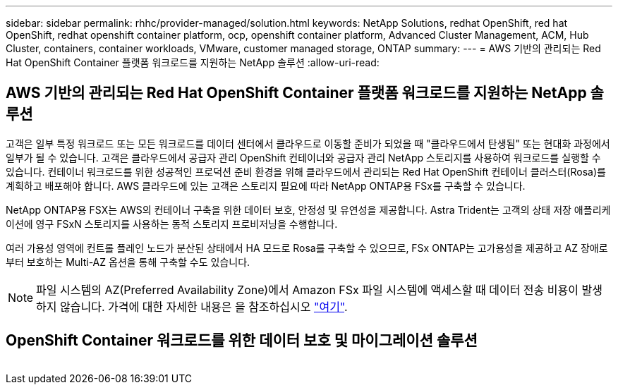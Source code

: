 ---
sidebar: sidebar 
permalink: rhhc/provider-managed/solution.html 
keywords: NetApp Solutions, redhat OpenShift, red hat OpenShift, redhat openshift container platform, ocp, openshift container platform, Advanced Cluster Management, ACM, Hub Cluster, containers, container workloads, VMware, customer managed storage, ONTAP 
summary:  
---
= AWS 기반의 관리되는 Red Hat OpenShift Container 플랫폼 워크로드를 지원하는 NetApp 솔루션
:allow-uri-read: 




== AWS 기반의 관리되는 Red Hat OpenShift Container 플랫폼 워크로드를 지원하는 NetApp 솔루션

[role="lead"]
고객은 일부 특정 워크로드 또는 모든 워크로드를 데이터 센터에서 클라우드로 이동할 준비가 되었을 때 "클라우드에서 탄생됨" 또는 현대화 과정에서 일부가 될 수 있습니다. 고객은 클라우드에서 공급자 관리 OpenShift 컨테이너와 공급자 관리 NetApp 스토리지를 사용하여 워크로드를 실행할 수 있습니다. 컨테이너 워크로드를 위한 성공적인 프로덕션 준비 환경을 위해 클라우드에서 관리되는 Red Hat OpenShift 컨테이너 클러스터(Rosa)를 계획하고 배포해야 합니다. AWS 클라우드에 있는 고객은 스토리지 필요에 따라 NetApp ONTAP용 FSx를 구축할 수 있습니다.

NetApp ONTAP용 FSX는 AWS의 컨테이너 구축을 위한 데이터 보호, 안정성 및 유연성을 제공합니다. Astra Trident는 고객의 상태 저장 애플리케이션에 영구 FSxN 스토리지를 사용하는 동적 스토리지 프로비저닝을 수행합니다.

여러 가용성 영역에 컨트롤 플레인 노드가 분산된 상태에서 HA 모드로 Rosa를 구축할 수 있으므로, FSx ONTAP는 고가용성을 제공하고 AZ 장애로부터 보호하는 Multi-AZ 옵션을 통해 구축할 수도 있습니다.


NOTE: 파일 시스템의 AZ(Preferred Availability Zone)에서 Amazon FSx 파일 시스템에 액세스할 때 데이터 전송 비용이 발생하지 않습니다. 가격에 대한 자세한 내용은 을 참조하십시오 link:https://aws.amazon.com/fsx/netapp-ontap/pricing/["여기"].



== OpenShift Container 워크로드를 위한 데이터 보호 및 마이그레이션 솔루션

image:rhhc-rosa-with-fsxn.png[""]
